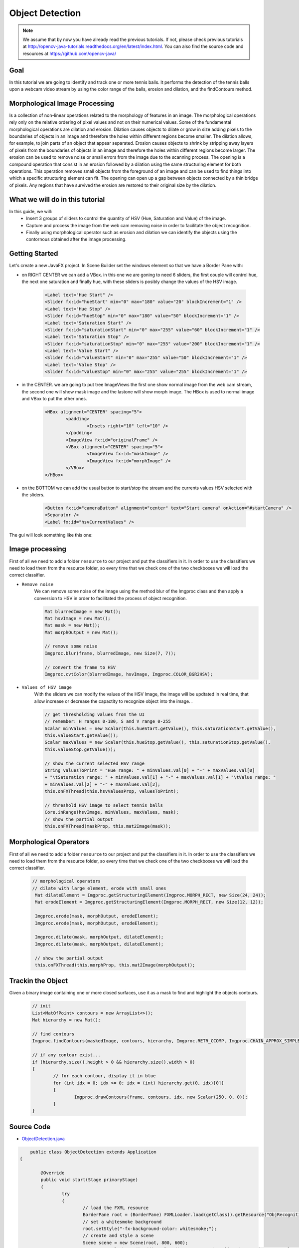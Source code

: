 =================
Object Detection
=================

.. note:: We assume that by now you have already read the previous tutorials. If not, please check previous tutorials at `<http://opencv-java-tutorials.readthedocs.org/en/latest/index.html>`_. You can also find the source code and resources at `<https://github.com/opencv-java/>`_

Goal
----
In this tutorial we are going to identify and track one or more tennis balls. It performs the detection of the tennis balls upon a webcam video stream by using the color range of the balls, erosion and dilation, and the findContours method.

Morphological Image Processing
------------------------------
Is a collection of non-linear operations related to the morphology of features in an image. The morphological operations rely only on the relative ordering of pixel values and not on their numerical values.
Some of the fundamental morphological operations are dilation and erosion. Dilation causes objects to dilate or grow in size adding pixels to the boundaries of objects in an image and therefore the holes within different regions become smaller. The dilation allows, for example, to join parts of an object that appear separated.
Erosion causes objects to shrink by stripping away layers of pixels from the boundaries of objects in an image and therefore the holes within different regions become larger. The erosion can be used to remove noise or small errors from the image due to the scanning process.
The opening is a compound operation that consist in an erosion followed by a dilation using the same structuring element for both operations. This operation removes small objects from the foreground of an image and can be used to find things into which a specific structuring element can fit. The opening can open up a gap between objects connected by a thin bridge of pixels. Any regions that have survived the erosion are restored to their original size by the dilation.


What we will do in this tutorial
--------------------------------
In this guide, we will:
 * Insert 3 groups of sliders to control the quantity of HSV (Hue, Saturation and Value) of the image.
 * Capture and process the image from the web cam removing noise in order to facilitate the object recognition.
 * Finally using morphological operator such as erosion and dilation we can identify the objects using the contornous obtained after the image processing.

Getting Started
---------------
Let's create a new JavaFX project. In Scene Builder set the windows element so that we have a Border Pane with:

- on RIGHT CENTER we can add a VBox. in this one we are goning to need 6 sliders, the first couple will control hue, the next one saturation and finally hue, with these sliders is posibly change the values of the HSV image.

	.. code-block:: xml

               	<Label text="Hue Start" />
		<Slider fx:id="hueStart" min="0" max="180" value="20" blockIncrement="1" />
		<Label text="Hue Stop" />
		<Slider fx:id="hueStop" min="0" max="180" value="50" blockIncrement="1" />
		<Label text="Saturation Start" />
		<Slider fx:id="saturationStart" min="0" max="255" value="60" blockIncrement="1" />
		<Label text="Saturation Stop" />
		<Slider fx:id="saturationStop" min="0" max="255" value="200" blockIncrement="1" />
		<Label text="Value Start" />
		<Slider fx:id="valueStart" min="0" max="255" value="50" blockIncrement="1" />
		<Label text="Value Stop" />
		<Slider fx:id="valueStop" min="0" max="255" value="255" blockIncrement="1" />	


- in the CENTER. we are going to put tree ImageViews the first one show normal image from the web cam stream, the second one will show mask image and the lastone will show morph image. The HBox is used to normal image and VBox to put the other ones. 

	.. code-block:: xml

		<HBox alignment="CENTER" spacing="5">
			<padding>
				<Insets right="10" left="10" />
			</padding>
			<ImageView fx:id="originalFrame" />
			<VBox alignment="CENTER" spacing="5">
				<ImageView fx:id="maskImage" />
				<ImageView fx:id="morphImage" />
			</VBox>
		</HBox>

- on the BOTTOM we can add the usual button to start/stop the stream and the currents values HSV selected with the sliders.

	.. code-block:: xml

		<Button fx:id="cameraButton" alignment="center" text="Start camera" onAction="#startCamera" />
		<Separator />
		<Label fx:id="hsvCurrentValues" />

The gui will look something like this one:

.. image:: _static/09-00.png


Image processing
----------------
First of all we need to add a folder ``resource`` to our project and put the classifiers in it.
In order to use the classifiers we need to load them from the resource folder, so every time that we check one of the two checkboxes we will load the correct classifier.

- ``Remove noise``
	We can remove some noise of the image using the method blur of the Imgproc class and then apply a conversion to 
	HSV in order to facilitated the process of object recognition.

	.. code-block:: java
	
		Mat blurredImage = new Mat();
		Mat hsvImage = new Mat();
		Mat mask = new Mat();
		Mat morphOutput = new Mat();
					
		// remove some noise
		Imgproc.blur(frame, blurredImage, new Size(7, 7));
					
		// convert the frame to HSV
		Imgproc.cvtColor(blurredImage, hsvImage, Imgproc.COLOR_BGR2HSV);
	
	

- ``Values of HSV image``
	With the sliders we can modify the values of the HSV Image, the image will be updtated in real time,
	that allow increase or decrease the capactity to recognize object into the image. .

	.. code-block:: java
	
	
		// get thresholding values from the UI
		// remember: H ranges 0-180, S and V range 0-255
		Scalar minValues = new Scalar(this.hueStart.getValue(), this.saturationStart.getValue(),
		this.valueStart.getValue());
		Scalar maxValues = new Scalar(this.hueStop.getValue(), this.saturationStop.getValue(),
		this.valueStop.getValue());
				
		// show the current selected HSV range
		String valuesToPrint = "Hue range: " + minValues.val[0] + "-" + maxValues.val[0]
		+ "\tSaturation range: " + minValues.val[1] + "-" + maxValues.val[1] + "\tValue range: "
		+ minValues.val[2] + "-" + maxValues.val[2];
		this.onFXThread(this.hsvValuesProp, valuesToPrint);
				
		// threshold HSV image to select tennis balls
		Core.inRange(hsvImage, minValues, maxValues, mask);
		// show the partial output
		this.onFXThread(maskProp, this.mat2Image(mask));
		

Morphological Operators
-----------------------
First of all we need to add a folder ``resource`` to our project and put the classifiers in it.
In order to use the classifiers we need to load them from the resource folder, so every time that we check one of the two checkboxes we will load the correct classifier.


	.. code-block:: java
		
	       // morphological operators
	       // dilate with large element, erode with small ones
	        Mat dilateElement = Imgproc.getStructuringElement(Imgproc.MORPH_RECT, new Size(24, 24));
		Mat erodeElement = Imgproc.getStructuringElement(Imgproc.MORPH_RECT, new Size(12, 12));
					
		Imgproc.erode(mask, morphOutput, erodeElement);
		Imgproc.erode(mask, morphOutput, erodeElement);
				
		Imgproc.dilate(mask, morphOutput, dilateElement);
		Imgproc.dilate(mask, morphOutput, dilateElement);
				
		// show the partial output
		this.onFXThread(this.morphProp, this.mat2Image(morphOutput));
		
		

Trackin the Object
------------------
Given a binary image containing one or more closed surfaces, use it as a mask to find and highlight the objects contours.


	.. code-block:: java
	
		// init
		List<MatOfPoint> contours = new ArrayList<>();
		Mat hierarchy = new Mat();
		
		// find contours
		Imgproc.findContours(maskedImage, contours, hierarchy, Imgproc.RETR_CCOMP, Imgproc.CHAIN_APPROX_SIMPLE);
		
		// if any contour exist...
		if (hierarchy.size().height > 0 && hierarchy.size().width > 0)
		{
			// for each contour, display it in blue
			for (int idx = 0; idx >= 0; idx = (int) hierarchy.get(0, idx)[0])
			{
				Imgproc.drawContours(frame, contours, idx, new Scalar(250, 0, 0));
			}
		}


Source Code
-----------
-  `ObjectDetection.java <https://github.com/opencv-java/object-detection/blob/master/src/it/polito/teaching/cv/Lab7.java>`_

.. code-block:: java

	    public class ObjectDetection extends Application
	{
	
		@Override
		public void start(Stage primaryStage)
		{
			try
			{
				// load the FXML resource
				BorderPane root = (BorderPane) FXMLLoader.load(getClass().getResource("ObjRecognition.fxml"));
				// set a whitesmoke background
				root.setStyle("-fx-background-color: whitesmoke;");
				// create and style a scene
				Scene scene = new Scene(root, 800, 600);
				scene.getStylesheets().add(getClass().getResource("application.css").toExternalForm());
				// create the stage with the given title and the previously created
				// scene
				primaryStage.setTitle("Object Detection");
				primaryStage.setScene(scene);
				// show the GUI
				primaryStage.show();
			}
			catch (Exception e)
			{
				e.printStackTrace();
			}
		}
		
		public static void main(String[] args)
		{
			// load the native OpenCV library
			System.loadLibrary(Core.NATIVE_LIBRARY_NAME);
			
			launch(args);
		}
	}

- `ObjRecognitionController.java <https://github.com/opencv-java/object-detection/blob/master/src/it/polito/teaching/cv/ObjRecognitionController.java>`_

.. code-block:: java

	    public class ObjRecognitionController
	{
		// FXML camera button
		@FXML
		private Button cameraButton;
		// the FXML area for showing the current frame
		@FXML
		private ImageView originalFrame;
		// the FXML area for showing the mask
		@FXML
		private ImageView maskImage;
		// the FXML area for showing the output of the morphological operations
		@FXML
		private ImageView morphImage;
		// FXML slider for setting HSV ranges
		@FXML
		private Slider hueStart;
		@FXML
		private Slider hueStop;
		@FXML
		private Slider saturationStart;
		@FXML
		private Slider saturationStop;
		@FXML
		private Slider valueStart;
		@FXML
		private Slider valueStop;
		// FXML label to show the current values set with the sliders
		@FXML
		private Label hsvCurrentValues;
		
		// a timer for acquiring the video stream
		private Timer timer;
		// the OpenCV object that performs the video capture
		private VideoCapture capture = new VideoCapture();
		// a flag to change the button behavior
		private boolean cameraActive;
		
		// property for object binding
		private ObjectProperty<Image> maskProp;
		private ObjectProperty<Image> morphProp;
		private ObjectProperty<String> hsvValuesProp;
		
		/**
		 * The action triggered by pushing the button on the GUI
		 */
		@FXML
		private void startCamera()
		{
			// bind an image property with the original frame container
			final ObjectProperty<Image> imageProp = new SimpleObjectProperty<>();
			this.originalFrame.imageProperty().bind(imageProp);
			
			// bind an image property with the mask container
			maskProp = new SimpleObjectProperty<>();
			this.maskImage.imageProperty().bind(maskProp);
			
			// bind an image property with the container of the morph operators
			// output
			morphProp = new SimpleObjectProperty<>();
			this.morphImage.imageProperty().bind(morphProp);
			
			// bind a text property with the string containing the current range of
			// HSV values for object detection
			hsvValuesProp = new SimpleObjectProperty<>();
			this.hsvCurrentValues.textProperty().bind(hsvValuesProp);
			
			// set a fixed width for all the image to show and preserve image ratio
			this.imageViewProperties(this.originalFrame, 400);
			this.imageViewProperties(this.maskImage, 200);
			this.imageViewProperties(this.morphImage, 200);
			
			if (!this.cameraActive)
			{
				// start the video capture
				this.capture.open(0);
				
				// is the video stream available?
				if (this.capture.isOpened())
				{
					this.cameraActive = true;
					
					// grab a frame every 33 ms (30 frames/sec)
					TimerTask frameGrabber = new TimerTask() {
						@Override
						public void run()
						{
							// update the image property => update the frame
							// shown in the UI
							Image frame = grabFrame();
							onFXThread(imageProp, frame);
						}
					};
					this.timer = new Timer();
					this.timer.schedule(frameGrabber, 0, 33);
					
					// update the button content
					this.cameraButton.setText("Stop Camera");
				}
				else
				{
					// log the error
					System.err.println("Failed to open the camera connection...");
				}
			}
			else
			{
				// the camera is not active at this point
				this.cameraActive = false;
				// update again the button content
				this.cameraButton.setText("Start Camera");
				
				// stop the timer
				if (this.timer != null)
				{
					this.timer.cancel();
					this.timer = null;
				}
				// release the camera
				this.capture.release();
			}
		}
		
		/**
		 * Get a frame from the opened video stream (if any)
		 * 
		 * @return the {@link Image} to show
		 */
		private Image grabFrame()
		{
			// init everything
			Image imageToShow = null;
			Mat frame = new Mat();
			
			// check if the capture is open
			if (this.capture.isOpened())
			{
				try
				{
					// read the current frame
					this.capture.read(frame);
					
					// if the frame is not empty, process it
					if (!frame.empty())
					{
						// init
						Mat blurredImage = new Mat();
						Mat hsvImage = new Mat();
						Mat mask = new Mat();
						Mat morphOutput = new Mat();
						
						// remove some noise
						Imgproc.blur(frame, blurredImage, new Size(7, 7));
						
						// convert the frame to HSV
						Imgproc.cvtColor(blurredImage, hsvImage, Imgproc.COLOR_BGR2HSV);
						
						// get thresholding values from the UI
						// remember: H ranges 0-180, S and V range 0-255
						Scalar minValues = new Scalar(this.hueStart.getValue(), this.saturationStart.getValue(),
								this.valueStart.getValue());
						Scalar maxValues = new Scalar(this.hueStop.getValue(), this.saturationStop.getValue(),
								this.valueStop.getValue());
						
						// show the current selected HSV range
						String valuesToPrint = "Hue range: " + minValues.val[0] + "-" + maxValues.val[0]
								+ "\tSaturation range: " + minValues.val[1] + "-" + maxValues.val[1] + "\tValue range: "
								+ minValues.val[2] + "-" + maxValues.val[2];
						this.onFXThread(this.hsvValuesProp, valuesToPrint);
						
						// threshold HSV image to select tennis balls
						Core.inRange(hsvImage, minValues, maxValues, mask);
						// show the partial output
						this.onFXThread(maskProp, this.mat2Image(mask));
						
						// morphological operators
						// dilate with large element, erode with small ones
						Mat dilateElement = Imgproc.getStructuringElement(Imgproc.MORPH_RECT, new Size(24, 24));
						Mat erodeElement = Imgproc.getStructuringElement(Imgproc.MORPH_RECT, new Size(12, 12));
						
						Imgproc.erode(mask, morphOutput, erodeElement);
						Imgproc.erode(mask, morphOutput, erodeElement);
						
						Imgproc.dilate(mask, morphOutput, dilateElement);
						Imgproc.dilate(mask, morphOutput, dilateElement);
						
						// show the partial output
						this.onFXThread(this.morphProp, this.mat2Image(morphOutput));
						
						// find the tennis ball(s) contours and show them
						frame = this.findAndDrawBalls(morphOutput, frame);
						
						// convert the Mat object (OpenCV) to Image (JavaFX)
						imageToShow = mat2Image(frame);
					}
					
				}
				catch (Exception e)
				{
					// log the (full) error
					System.err.print("ERROR");
					e.printStackTrace();
				}
			}
			
			return imageToShow;
		}
		
		/**
		 * Given a binary image containing one or more closed surfaces, use it as a
		 * mask to find and highlight the objects contours
		 * 
		 * @param maskedImage
		 *            the binary image to be used as a mask
		 * @param frame
		 *            the original {@link Mat} image to be used for drawing the
		 *            objects contours
		 * @return the {@link Mat} image with the objects contours framed
		 */
		private Mat findAndDrawBalls(Mat maskedImage, Mat frame)
		{
			// init
			List<MatOfPoint> contours = new ArrayList<>();
			Mat hierarchy = new Mat();
			
			// find contours
			Imgproc.findContours(maskedImage, contours, hierarchy, Imgproc.RETR_CCOMP, Imgproc.CHAIN_APPROX_SIMPLE);
			
			// if any contour exist...
			if (hierarchy.size().height > 0 && hierarchy.size().width > 0)
			{
				// for each contour, display it in blue
				for (int idx = 0; idx >= 0; idx = (int) hierarchy.get(0, idx)[0])
				{
					Imgproc.drawContours(frame, contours, idx, new Scalar(250, 0, 0));
				}
			}
			
			return frame;
		}
		
		/**
		 * Set typical {@link ImageView} properties: a fixed width and the
		 * information to preserve the original image ration
		 * 
		 * @param image
		 *            the {@link ImageView} to use
		 * @param dimension
		 *            the width of the image to set
		 */
		private void imageViewProperties(ImageView image, int dimension)
		{
			// set a fixed width for the given ImageView
			image.setFitWidth(dimension);
			// preserve the image ratio
			image.setPreserveRatio(true);
		}
		
		/**
		 * Convert a {@link Mat} object (OpenCV) in the corresponding {@link Image}
		 * for JavaFX
		 * 
		 * @param frame
		 *            the {@link Mat} representing the current frame
		 * @return the {@link Image} to show
		 */
		private Image mat2Image(Mat frame)
		{
			// create a temporary buffer
			MatOfByte buffer = new MatOfByte();
			// encode the frame in the buffer, according to the PNG format
			Highgui.imencode(".png", frame, buffer);
			// build and return an Image created from the image encoded in the
			// buffer
			return new Image(new ByteArrayInputStream(buffer.toArray()));
		}
		
		/**
		 * Generic method for putting element running on a non-JavaFX thread on the
		 * JavaFX thread, to properly update the UI
		 * 
		 * @param property
		 *            a {@link ObjectProperty}
		 * @param value
		 *            the value to set for the given {@link ObjectProperty}
		 */
		private <T> void onFXThread(final ObjectProperty<T> property, final T value)
		{
			Platform.runLater(new Runnable() {
				
				@Override
				public void run()
				{
					property.set(value);
				}
			});
		}
		
	}


- `ObjRecognition.fxml <https://github.com/opencv-java/object-detection/blob/master/src/it/polito/teaching/cv/ObjRecognition.fxml>`_

.. code-block:: xml


   <BorderPane xmlns:fx="http://javafx.com/fxml" fx:controller="it.polito.teaching.cv.ObjRecognitionController">
	<right>
		<VBox alignment="CENTER" spacing="10">
			<padding>
				<Insets right="10" left="10" />
			</padding>
			<Label text="Hue Start" />
			<Slider fx:id="hueStart" min="0" max="180" value="20" blockIncrement="1" />
			<Label text="Hue Stop" />
			<Slider fx:id="hueStop" min="0" max="180" value="50" blockIncrement="1" />
			<Label text="Saturation Start" />
			<Slider fx:id="saturationStart" min="0" max="255" value="60" blockIncrement="1" />
			<Label text="Saturation Stop" />
			<Slider fx:id="saturationStop" min="0" max="255" value="200" blockIncrement="1" />
			<Label text="Value Start" />
			<Slider fx:id="valueStart" min="0" max="255" value="50" blockIncrement="1" />
			<Label text="Value Stop" />
			<Slider fx:id="valueStop" min="0" max="255" value="255" blockIncrement="1" />
		</VBox>
	</right>
	<center>
		<HBox alignment="CENTER" spacing="5">
			<padding>
				<Insets right="10" left="10" />
			</padding>
			<ImageView fx:id="originalFrame" />
			<VBox alignment="CENTER" spacing="5">
				<ImageView fx:id="maskImage" />
				<ImageView fx:id="morphImage" />
			</VBox>
		</HBox>
	</center>
	<bottom>
		<VBox alignment="CENTER" spacing="15">
			<padding>
				<Insets top="25" right="25" bottom="25" left="25" />
			</padding>
			<Button fx:id="cameraButton" alignment="center" text="Start camera" onAction="#startCamera" />
			<Separator />
			<Label fx:id="hsvCurrentValues" />
		</VBox>
	</bottom>
   </BorderPane>


